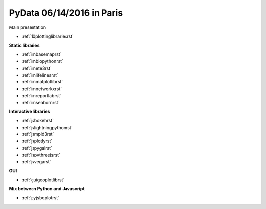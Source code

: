 .. project_name documentation documentation master file, created by
   sphinx-quickstart on Fri May 10 18:35:14 2013.
   You can adapt this file completely to your liking, but it should at least
   contain the root `toctree` directive.

PyData 06/14/2016 in Paris
==========================


Main presentation

* :ref:`10plottinglibrariesrst`

**Static libraries**

* :ref:`imbasemaprst`
* :ref:`imbiopythonrst`
* :ref:`imete3rst`
* :ref:`imlifelinesrst`
* :ref:`immatplotlibrst`
* :ref:`imnetworkxrst`
* :ref:`imreportlabrst`
* :ref:`imseabornrst`

**Interactive libraries**

* :ref:`jsbokehrst`
* :ref:`jslightningpythonrst`
* :ref:`jsmpld3rst`
* :ref:`jsplotlyrst`
* :ref:`jspygalrst`
* :ref:`jspythreejsrst`
* :ref:`jsvegarst`


**GUI**

* :ref:`guigeoplotlibrst`

**Mix between Python and Javascript**

* :ref:`pyjsbqplotrst`

